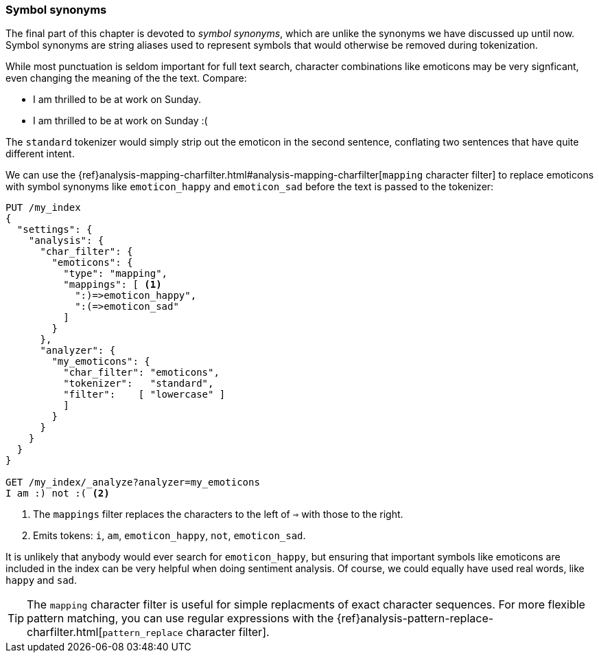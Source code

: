 [[symbol-synonyms]]
=== Symbol synonyms

The final part of this chapter is devoted to _symbol synonyms_, which are
unlike the synonyms we have discussed up until now.  Symbol synonyms are
string aliases used to represent symbols that would otherwise be removed
during tokenization.

While most punctuation is seldom important for full text search, character
combinations like emoticons may be very signficant, even changing the meaning
of the the text.  Compare:

* I am thrilled to be at work on Sunday.
* I am thrilled to be at work on Sunday :(

The `standard` tokenizer would simply strip out the emoticon in the second
sentence, conflating two sentences that have quite different intent.

We can use the
{ref}analysis-mapping-charfilter.html#analysis-mapping-charfilter[`mapping` character filter]
to replace emoticons with symbol synonyms like `emoticon_happy` and
`emoticon_sad` before the text is passed to the tokenizer:

[source,json]
--------------------------------------
PUT /my_index
{
  "settings": {
    "analysis": {
      "char_filter": {
        "emoticons": {
          "type": "mapping",
          "mappings": [ <1>
            ":)=>emoticon_happy",
            ":(=>emoticon_sad"
          ]
        }
      },
      "analyzer": {
        "my_emoticons": {
          "char_filter": "emoticons",
          "tokenizer":   "standard",
          "filter":    [ "lowercase" ]
          ]
        }
      }
    }
  }
}

GET /my_index/_analyze?analyzer=my_emoticons
I am :) not :( <2>
--------------------------------------
<1> The `mappings` filter replaces the characters to the left of `=>`
    with those to the right.
<2> Emits tokens: `i`, `am`, `emoticon_happy`, `not`, `emoticon_sad`.

It is unlikely that anybody would ever search for `emoticon_happy`, but
ensuring that important symbols like emoticons are included in the index can
be very helpful when doing sentiment analysis.  Of course, we could equally
have used real words, like `happy` and `sad`.

TIP: The `mapping` character filter is useful for simple replacments of exact
character sequences. For more flexible pattern matching, you can use regular
expressions with the
{ref}analysis-pattern-replace-charfilter.html[`pattern_replace` character filter].
